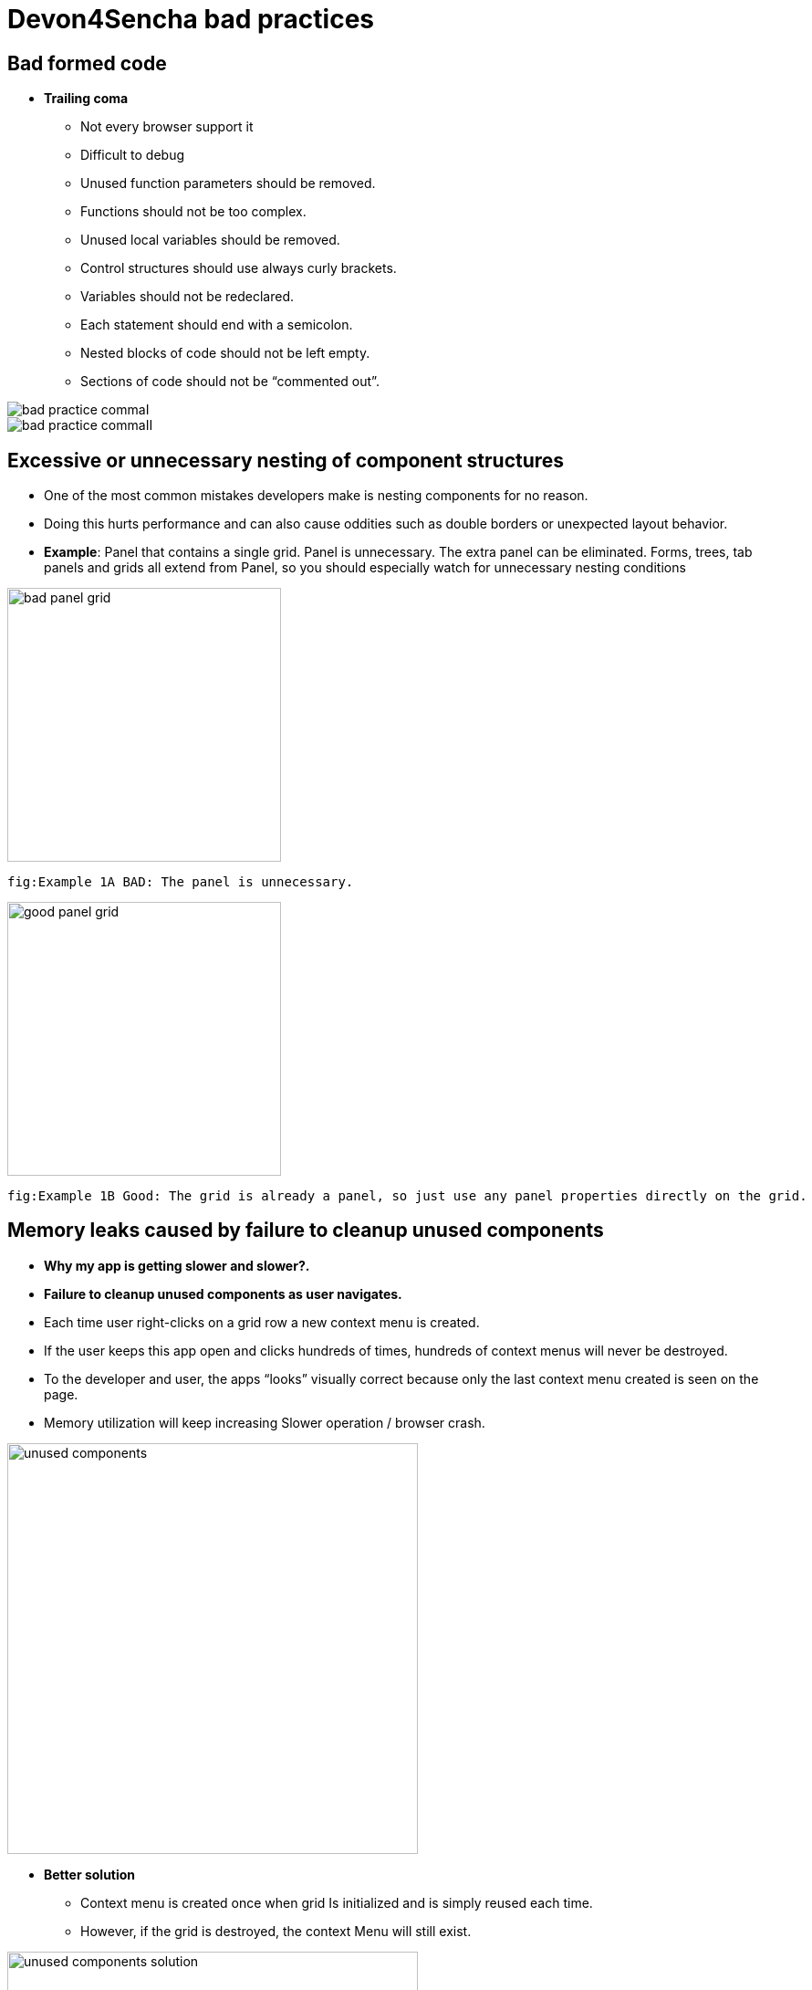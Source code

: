 = Devon4Sencha bad practices

== Bad formed code
- *Trailing coma*
* Not every browser support it
* Difficult to debug
* Unused function parameters should be removed.
* Functions should not be too complex.
* Unused local variables should be removed.
* Control structures should use always curly brackets.
* Variables should not be redeclared.
* Each statement should end with a semicolon.
* Nested blocks of code should not be left empty.
* Sections of code should not be “commented out”.

image::images/devon4sencha-badPractices/bad-practice-commaI.PNG[width="250",Bad Practices Comma]

image::images/devon4sencha-badPractices/bad-practice-commaII.PNG[width="250",Bad Practices Comma]

== Excessive or unnecessary nesting of component structures

* One of the most common mistakes developers make is nesting components for no reason.

* Doing this hurts performance and can also cause oddities such as double borders or unexpected layout behavior.

* **Example**: Panel that contains a single grid. Panel is unnecessary.  The extra panel can be eliminated.  Forms, trees, tab panels and grids all extend from Panel, so you should especially watch for unnecessary nesting conditions

image::images/devon4sencha-badPractices/bad-panel-grid.PNG[,width="300",Bad Panel Grid]

    fig:Example 1A BAD: The panel is unnecessary.

image::images/devon4sencha-badPractices/good-panel-grid.PNG[,width="300",Good Panel Grid]    
    fig:Example 1B Good: The grid is already a panel, so just use any panel properties directly on the grid.
    
    

== Memory leaks caused by failure to cleanup unused components 

* *Why my app is getting slower and slower?.*
* *Failure to cleanup unused components as user navigates.*

* Each time user right-clicks on a grid row
a new context menu is created.

* If the user keeps this app open and clicks
hundreds of times, hundreds of context menus
will never be destroyed.

* To the developer and user, the apps “looks”
visually correct because only the last context menu
created is seen on the page.

* Memory utilization will keep increasing
Slower operation / browser crash.

image::images/devon4sencha-badPractices/unused-components.PNG[,width="450",Unused Components]

- *Better solution*
* Context menu is created once when grid
Is initialized and is simply reused each time.
* However, if the grid is destroyed, the context
Menu will still exist.

image::images/devon4sencha-badPractices/unused-components-solution.PNG[,width="450",Unused Components solution]

- *Best solution*
* Context menu is destroyed when the grid is destroyed.

image::images/devon4sencha-badPractices/unused-components-Best-solution.PNG[,width="450",Unused Components Best solution]


== Poor folder structure for source code
* Doesn’t affect performance or operation, but it makes it difficult to follow the structure of the app.

fig: Poor folder structure.

image::images/devon4sencha-badPractices/poor-folder-stucture.PNG[,width="200",Poor folder structure]

fig: Folder structure to follow.

image::images/devon4sencha-badPractices/good-folder-stucture.PNG[,width="200",good folder structure]

== Use of global variables
* Name collisions and hard to debug.
* We should hold “properties” in a class and then reference them with getters and setters.

    Instead of 

image::images/devon4sencha-badPractices/global-variable-III.PNG[,width="200",Global variable]

    We use 
    
    
image::images/devon4sencha-badPractices/global-variable-IV.PNG[,width="200",Global variable]

image::images/devon4sencha-badPractices/global-variable-V.PNG[,width="200",Global variable]

image::images/devon4sencha-badPractices/global-variable-I.PNG[,width="200",Global variable]

image::images/devon4sencha-badPractices/global-variable-II.PNG[,width="200",Global variable]

== Use of “id”
* Use of id’s on components is not recommended.
* Each id must be unique.

image::images/devon4sencha-badPractices/use-of-id-I.PNG[,width="300",Use of Id]

* Replace by “itemId” Resolves the name conflict and we can
still get a reference to the component.

image::images/devon4sencha-badPractices/replace-by-itemId-I.PNG[,width="200",replace by Item Id]

image::images/devon4sencha-badPractices/replace-by-itemId-II.PNG[,width="300",replace by Item Id]

== Unreliable referencing of components
* Code that relies on component positioning in order to get a reference.

* It should be avoided as the code can easily be broken if any items are added, removed or nested within a different
component.

image::images/devon4sencha-badPractices/unreliable-reference.PNG[,width="300",Unreliable reference]

image::images/devon4sencha-badPractices/unreliable-reference-correction.PNG[,width="300",Unreliable reference Correction]

== Failing to follow upper/lowercase naming conventions
* Avoid confusion and keep your code clean.
* Additionally, if you are firing any custom events, the name of the event should be all lowercase.

 fig: Wrong upper lower naming convention.
 
image::images/devon4sencha-badPractices/upper-lower-naming-convention.PNG[,width="300",upper lower naming convention]


    fig: Correct upper lower naming convention .

image::images/devon4sencha-badPractices/upper-lower-naming-convention-correction.PNG[,width="300",upper lower naming convention correction]

== Making your code more complicated than necessary.
* Each value is loaded individually.

image::images/devon4sencha-badPractices/complecated-code.PNG[,width="300",complecated-code]

* Use “loadRecord” method.
* Review all of a component’s methods and examples to make sure you are using simple and proper techniques.

image::images/devon4sencha-badPractices/load-record.PNG[,width="300",load-record]

== Nesting callbacks == nightmare
* Pyramidal code.
* Will cost problems in the future.
* Difficult to
- Read
- Comprehend
- Follow
- Debug

image::images/devon4sencha-badPractices/nesting-callbacks.PNG[,width="300",nesting callbacks]

* Use “scope”.

image::images/devon4sencha-badPractices/nesting-callbacks-scope.PNG[,width="300",nesting callbacks scope]

== Caching and references
* Wrong use of object references.
- Loop accessing an object.
- Repetition of accessing to the object.
- Use references! 1)Store object in a variable.2)Improvement of application performance.


* Avoid using:
- document.getElementById()
- Ext.getCmp()
- and other global queries.

* jsPerf
- JavaScript performance playground.
- Aims to provide an easy way to create and share test cases, comparing the performance of different JavaScript snippets by running benchmarks.

image::images/devon4sencha-badPractices/caching-and-references-I.PNG[,width="300",caching-and-references-I]

image::images/devon4sencha-badPractices/caching-and-references-II.PNG[,width="300",caching-and-references-II]

== Identation
* Code impossible to follow
- Too much!
- Inconsistent
- Waste

image::images/devon4sencha-badPractices/Improperly-idented-code.PNG[,width="300",Improperly-idented-code]


* Always code for readability.

image::images/devon4sencha-badPractices/indented-code.PNG[,width="300",indented-code]

== One class per file
* Avoid files with more than 1000 lines of code.
- Difficult to maintain.
- Organize your file system.
- Files and folders should match namespacing.
- Follow architectural pattern (MVC or MVVM).
- Abstraction!
- Development loader / Production builder.

image::images/devon4sencha-badPractices/one-class-per-file.PNG[,width="300",indented-code]

== Too much work to return
* Make it easy!

image::images/devon4sencha-badPractices/too-much-work-I.PNG[,width="300",too-much-work-I]

image::images/devon4sencha-badPractices/too-much-work-II.PNG[,width="300",too-much-work-II]

image::images/devon4sencha-badPractices/too-much-work-III.PNG[,width="300",too-much-work-III]

== Comments/Documentation

* Bad practice
- No comments
- Variables with unmeaningful names
- Impossible to figure out what the is the intent of this code.

image::images/devon4sencha-badPractices/comments-documentation-I.PNG[,width="300",comments-documentation-I]

* Best practice
- Comment top-level structures.
- Use meaningful names : “Self-commenting” code.
- Add notes whenever logic is not obvious.

* Build your docs into a searchable tool.
- JSDuck – https://github.com/senchalabs/jsduck/wiki[https://github.com/senchalabs/jsduck/wiki]
- API documentation generator for Sencha.

image::images/devon4sencha-badPractices/js-duck.PNG[,width="300",js-duck]

== “===“ “!==“ instead of “==“ “!=“

* Comparator operations
- When you receive data in a json structure and you are not sure about what you are getting you should be more restrictive.

image::images/devon4sencha-badPractices/comparator-operation.PNG[,width="300",comparator-operation]

== Be lazy

* Bad practice: Initialization of all three panels.

image::images/devon4sencha-badPractices/be-lazy-badPractice.PNG[,width="200",be-lazy-badPractice]

* Best practice
- Lazy initialization: Add items/views only when necessary
- Lazy rendering: Save the browser some time!
- Reuse things: Save yourself some time!

image::images/devon4sencha-badPractices/bill-gate-says.PNG[,width="200",bill-gate-says]

== Knowing this!

* This

- Describes the actual object application is executing.
- Defines context and scope.

* Two rules for this:
1. When a function is executed via a *var* reference, the default execution context (“this”) is *window*

2. When a function is executed via an object key,the execution context (“this”) is the object.

image::images/devon4sencha-badPractices/knowing-this-I.PNG[,width="200",knowing-this-I]

image::images/devon4sencha-badPractices/knowing-this-II.PNG[,width="200",knowing-this-II]

== Additional resources


* “Maintainable JavaScript” by Nicholas Zacha
-  http://www.slideshare.net/nzakas/maintainable-javascript-2012

* “Code Conventions for JS” by Douglass Crockford
-  http://javascript.crockford.com/code.html

* “JavaScript Performance Tips & Tricks” by Grgur Grisogono
-  http://moduscreate.com/javascript-performance-tips-tricks/